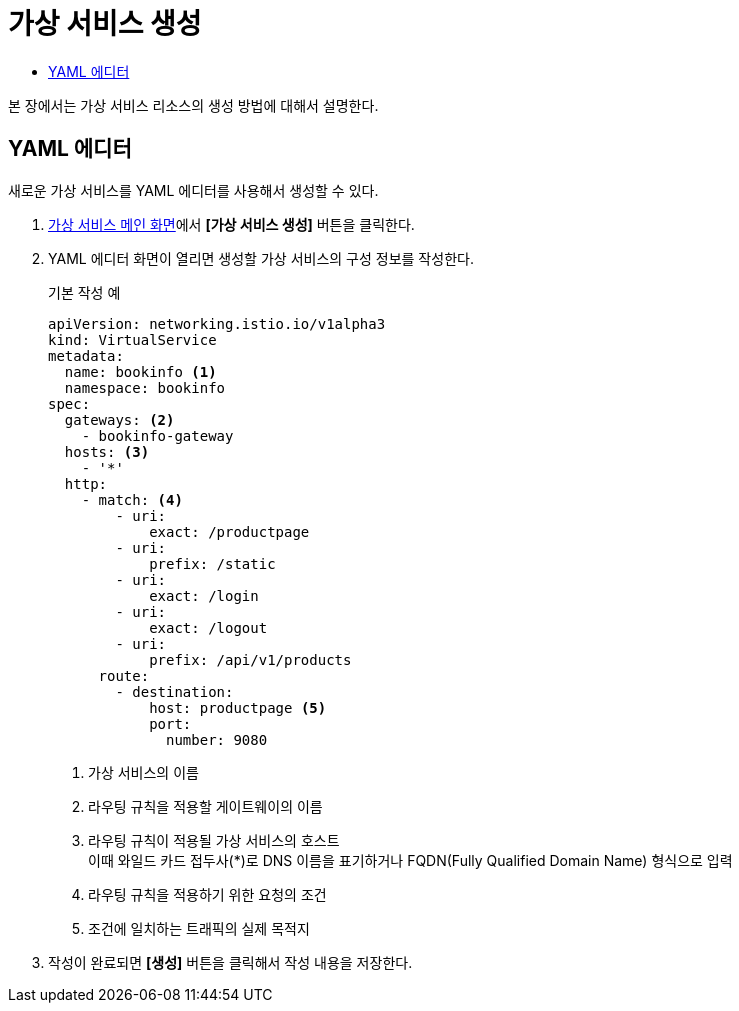 = 가상 서비스 생성
:toc:
:toc-title:

본 장에서는 가상 서비스 리소스의 생성 방법에 대해서 설명한다.

== YAML 에디터

새로운 가상 서비스를 YAML 에디터를 사용해서 생성할 수 있다.

. <<../console_menu_sub/service-mesh#img-virtual-service-main,가상 서비스 메인 화면>>에서 *[가상 서비스 생성]* 버튼을 클릭한다.
. YAML 에디터 화면이 열리면 생성할 가상 서비스의 구성 정보를 작성한다.
+
.기본 작성 예
[source,yaml]
----
apiVersion: networking.istio.io/v1alpha3
kind: VirtualService
metadata:
  name: bookinfo <1>
  namespace: bookinfo
spec:
  gateways: <2>
    - bookinfo-gateway 
  hosts: <3>
    - '*' 
  http:
    - match: <4>
        - uri:
            exact: /productpage 
        - uri:
            prefix: /static
        - uri:
            exact: /login
        - uri:
            exact: /logout
        - uri:
            prefix: /api/v1/products
      route:
        - destination:
            host: productpage <5>
            port:
              number: 9080
----
+
<1> 가상 서비스의 이름
<2> 라우팅 규칙을 적용할 게이트웨이의 이름
<3> 라우팅 규칙이 적용될 가상 서비스의 호스트 +
이때 와일드 카드 접두사(*)로 DNS 이름을 표기하거나 FQDN(Fully Qualified Domain Name) 형식으로 입력
<4> 라우팅 규칙을 적용하기 위한 요청의 조건
<5> 조건에 일치하는 트래픽의 실제 목적지
. 작성이 완료되면 *[생성]* 버튼을 클릭해서 작성 내용을 저장한다.